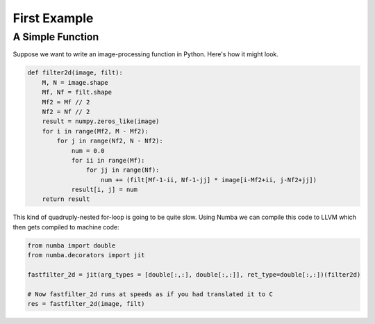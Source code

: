 First Example
==============

A Simple Function
-----------------

Suppose we want to write an image-processing function in Python.  Here's how it might look.

.. code-block:: python 

   def filter2d(image, filt):
       M, N = image.shape
       Mf, Nf = filt.shape
       Mf2 = Mf // 2
       Nf2 = Nf // 2
       result = numpy.zeros_like(image)
       for i in range(Mf2, M - Mf2):
           for j in range(Nf2, N - Nf2):
               num = 0.0
               for ii in range(Mf):
                   for jj in range(Nf):
                       num += (filt[Mf-1-ii, Nf-1-jj] * image[i-Mf2+ii, j-Nf2+jj])
               result[i, j] = num
       return result

This kind of quadruply-nested for-loop is going to be quite slow.  Using Numba we can compile this code to LLVM which then gets compiled to machine code: 

.. code-block:: python

   from numba import double
   from numba.decorators import jit

   fastfilter_2d = jit(arg_types = [double[:,:], double[:,:]], ret_type=double[:,:])(filter2d)

   # Now fastfilter_2d runs at speeds as if you had translated it to C
   res = fastfilter_2d(image, filt)


